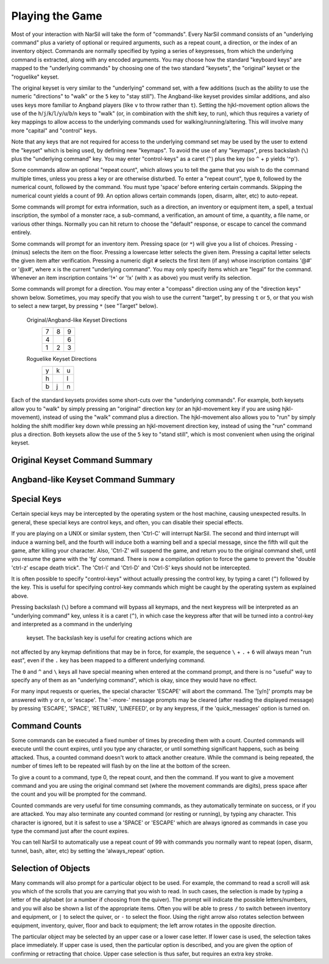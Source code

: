 ================
Playing the Game
================

Most of your interaction with NarSil will take the form of "commands".
Every NarSil command consists of an "underlying command" plus a variety of
optional or required arguments, such as a repeat count, a direction, or the
index of an inventory object. Commands are normally specified by typing a
series of keypresses, from which the underlying command is extracted, along
with any encoded arguments. You may choose how the standard "keyboard keys"
are mapped to the "underlying commands" by choosing one of the two standard
"keysets", the "original" keyset or the "roguelike" keyset.

The original keyset is very similar to the "underlying" command set, with a
few additions (such as the ability to use the numeric "directions" to
"walk" or the ``5`` key to "stay still"). The Angband-like keyset provides
similar additions, and also uses keys more familiar to Angband players
(like ``v`` to throw rather than ``t``). Setting the hjkl-movement option
allows the use of the ``h``/``j``/``k``/``l``/``y``/``u``/``b``/``n`` keys to
"walk" (or, in combination with the shift key, to run), which thus
requires a variety of key mappings to allow access to the underlying
commands used for walking/running/altering. This will involve many more
"capital" and "control" keys.

Note that any keys that are not required for access to the underlying
command set may be used by the user to extend the "keyset" which is being
used, by defining new "keymaps". To avoid the use of any "keymaps", press
backslash (``\``) plus the "underlying command" key. You may enter
"control-keys" as a caret (``^``) plus the key (so ``^`` + ``p`` yields
'^p').

Some commands allow an optional "repeat count", which allows you to tell
the game that you wish to do the command multiple times, unless you press a
key or are otherwise disturbed. To enter a "repeat count", type ``0``,
followed by the numerical count, followed by the command. You must type
'space' before entering certain commands. Skipping the numerical count
yields a count of 99. An option allows certain commands (open, disarm,
alter, etc) to auto-repeat.

Some commands will prompt for extra information, such as a direction, an
inventory or equipment item, a spell, a textual inscription, the symbol of
a monster race, a sub-command, a verification, an amount of time, a
quantity, a file name, or various other things. Normally you can hit return
to choose the "default" response, or escape to cancel the command entirely.

Some commands will prompt for an inventory item. Pressing space
(or ``*``) will give you a list of choices. Pressing ``-`` (minus) selects
the item on the floor. Pressing a lowercase letter selects the given item.
Pressing a capital letter selects the given item after verification.
Pressing a numeric digit ``#`` selects the first item (if any) whose
inscription contains '@#' or '@x#', where ``x`` is the current
"underlying command". You may only specify items which are "legal" for the
command. Whenever an item inscription contains '!*' or '!x' (with ``x``
as above) you must verify its selection.

Some commands will prompt for a direction. You may enter a "compass"
direction using any of the "direction keys" shown below. Sometimes, you may
specify that you wish to use the current "target", by pressing ``t`` or
``5``, or that you wish to select a new target, by pressing ``*`` (see
"Target" below).

        Original/Angband-like Keyset Directions
                 =  =  =
                 7  8  9
                 4     6
                 1  2  3
                 =  =  =

        Roguelike Keyset Directions
                 =  =  =
                 y  k  u
                 h     l
                 b  j  n
                 =  =  =

Each of the standard keysets provides some short-cuts over the "underlying
commands". For example, both keysets allow you to "walk" by simply pressing
an "original" direction key (or an hjkl-movement key if you are
using hjkl-movement), instead of using the "walk" command plus a
direction. The hjkl-movement also allows you to "run" by simply
holding the shift modifier key down while pressing an hjkl-movement
direction key, instead of using the "run" command plus a
direction. Both keysets allow the use of the ``5`` key to "stand still",
which is most convenient when using the original keyset.

Original Keyset Command Summary
===============================

====== ============================= ====== ============================
``a``  Use a staff                   ``A``   (unused)
``b``  Bash a door                   ``B``   (unused)
``c``  Close a door                  ``C``   Center map
``d``  Drop an item                  ``D``   Disarm a trap
``e``  List equipped items           ``E``   Eat some food
``f``  Fire from first quiver        ``F``   Fire from second quiver
``g``  Get objects on floor          ``G``   Ignore an item
``h``  (unused)                      ``H``   (unused)
``i``  List contents of pack         ``I``   (unused)
``j``  (unused)                      ``J``   (unused)
``k``  Destroy an item               ``K``   (unused)
``l``  Look around                   ``L``   Locate player on map
``m``  Fire at nearest target        ``M``   Display map of entire level
``n``  Repeat previous command       ``N``   (unused)
``o``  Open a door or chest          ``O``   Set options
``p``  Blow a horn                   ``P``   Toggle ignoring/unignoring
``q``  Quaff a potion                ``Q``   Kill character & quit
``r``  Remove equipment              ``R``   Enter a command count
``s``  Change song                   ``S``   Toggle stealth mode
``t``  Throw an item                 ``T``   Dig a tunnel
``u``  Use an item                   ``U``   (unused)
``v``  (unused)                      ``V``   Display version info
``w``  Wear/wield equipment          ``W``   (hjkl - locate player on map)
``x``  Examine an item               ``X``   Exchange places
``y``  (unused)                      ``Y``   (unused)
``z``  Stay still                    ``Z``   Rest for a period
``!``  (unused)                      ``^A``  (special - debug command)
``@``  Character description         ``^B``  (hjkl - bash a door)
``#``  (unused)                      ``^C``  (special - break)
``$``  (unused)                      ``^D``  (unused)
``%``  (unused)                      ``^E``  Toggle inven/equip window
``^``  (special - control key)       ``^F``  Fuel your light source
``&``  (unused)                      ``^G``  Do autopickup
``*``  Target monster or location    ``^H``  (unused)
``(``  (unused)                      ``^I``  (special - tab)
``)``  Dump screen to a file         ``^J``  (special - linefeed)
``{``  Inscribe an object            ``^K``  (hjkl - destroy an item)
``}``  Uninscribe an object          ``^L``  (hjkl - look around)
``[``  Display visible monster list  ``^M``  (special - return)
``]``  Display visible object list   ``^N``  (hjkl - repeat previous command)
``-``  (unused)                      ``^O``  Show previous message
``_``  Walk into a trap              ``^P``  Show previous messages
``/``  Alter grid                    ``^Q``  (unused)
``=``  (unused)                      ``^R``  Redraw the screen
``;``  Walk                          ``^S``  Save and don't quit
``:``  Take notes                    ``^T``  Throw automatically
``'``  Target closest monster        ``^U``  (hjkl - use an item)
``"``  Enter a user pref command     ``^V``  (unused)
``,``  (unused)                      ``^W``  (special - wizard mode)
``<``  Go up staircase               ``^X``  Save and quit
``.``  Run                           ``^Y``  (unused)
``>``  Go down staircase             ``^Z``  (unused)
``\``  (special - bypass keymap)      ``~``  Check knowledge
`````  (special - escape)             ``?``  Display help
``|``  Identify symbol               ``Tab`` Display ability menu
``0``  Forge an item
====== ============================= ====== ============================

Angband-like Keyset Command Summary
===================================

======= ============================= ====== ============================
``a``  Change song                   ``A``   (unused)
``b``  (unused)                      ``B``   Bash a door
``c``  Close a door                  ``C``   Character description
``d``  Drop an item                  ``D``   Disarm a trap
``e``  List equipped items           ``E``   Eat some food
``f``  Fire from first quiver        ``F``   Fire from second quiver
``g``  Get objects on floor          ``G``   Ignore an item
``h``  (unused)                      ``H``   (unused)
``i``  List contents of pack         ``I``   Inspect an item
``j``  (unused)                      ``J``   (unused)
``k``  Destroy an item               ``K``   (unused)
``l``  Look around                   ``L``   Locate player on map
``m``  Fire at nearest target        ``M``   Display map of entire level
``n``  Repeat previous command       ``N``   (unused)
``o``  Open a door or chest          ``O``   (unused)
``p``  Blow a horn                   ``P``   Toggle ignoring/unignoring
``q``  Quaff a potion                ``Q``   Kill character & quit
``r``  (unused)                      ``R``   Rest for a period
``s``  Stand still                   ``S``   Toggle stealth mode
``t``  Take off equipment            ``T``   Dig a tunnel
``u``  Use a staff                   ``U``   Use an item
``v``  Throw an item                 ``V``   Display version info
``w``  Wear/wield equipment          ``W``   (hjkl - locate player on map)
``x``  (unused)                      ``X``   Exchange places
``y``  (unused)                      ``Y``   (unused)
``z``  (unused)                      ``Z``   (unused)
``!``  (unused)                      ``^A``  (special - debug command)
``@``  Center map                    ``^B``  (hjkl - bash a door)
``#``  (unused)                      ``^C``  (special - break)
``$``  (unused)                      ``^D``  Forge an item
``%``  (unused)                      ``^E``  Toggle inven/equip window
``^``  (special - control key)       ``^F``  Fuel your light source
``&``  (unused)                      ``^G``  Do autopickup
``*``  Target monster or location    ``^H``  (unused)
``(``  (unused)                      ``^I``  (special - tab)
``)``  Dump screen to a file         ``^J``  (special - linefeed)
``{``  Inscribe an object            ``^K``  (hjkl - destroy an item)
``}``  Uninscribe an object          ``^L``  (hjkl - look around)
``[``  Display visible monster list  ``^M``  (special - return)
``]``  Display visible object list   ``^N``  (hjkl - repeat previous command)
``-``  (unused)                      ``^O``  Show previous message
``_``  Walk into a trap              ``^P``  Show previous messages
``+``  Alter grid                    ``^Q``  (unused)
``=``  Set options                   ``^R``  Redraw the screen
``;``  Walk                          ``^S``  Save and don't quit
``:``  Take notes                    ``^T``  Throw automatically
``'``  Target closest monster        ``^U``  (hjkl - use an item)
``"``  Enter a user pref command     ``^V``  (unused)
``,``  (unused)                      ``^W``  (special - wizard mode)
``<``  Go up staircase               ``^X``  Save and quit
``.``  Run                           ``^Y``  (unused)
``>``  Go down staircase             ``^Z``  (unused)
``\``  (special - bypass keymap)     ``~``   Check knowledge
 `\    (special - escape)            ``?``   Display help
``/``  Identify symbol               ``Tab`` Display ability menu
``0``  Enter a command count
======= ============================= ====== ============================

Special Keys
============
 
Certain special keys may be intercepted by the operating system or the host
machine, causing unexpected results. In general, these special keys are
control keys, and often, you can disable their special effects.

If you are playing on a UNIX or similar system, then 'Ctrl-C' will
interrupt NarSil. The second and third interrupt will induce a warning
bell, and the fourth will induce both a warning bell and a special message,
since the fifth will quit the game, after killing your character. Also,
'Ctrl-Z' will suspend the game, and return you to the original command
shell, until you resume the game with the 'fg' command. There is now a
compilation option to force the game to prevent the "double 'ctrl-z'
escape death trick". The 'Ctrl-\\' and 'Ctrl-D' and 'Ctrl-S' keys
should not be intercepted.
 
It is often possible to specify "control-keys" without actually pressing
the control key, by typing a caret (``^``) followed by the key. This is
useful for specifying control-key commands which might be caught by the
operating system as explained above.

Pressing backslash (``\``) before a command will bypass all keymaps, and
the next keypress will be interpreted as an "underlying command" key,
unless it is a caret (``^``), in which case the keypress after that will be
turned into a control-key and interpreted as a command in the underlying
 keyset. The backslash key is useful for creating actions which are
not affected by any keymap definitions that may be in force, for example,
the sequence ``\`` + ``.`` + ``6`` will always mean "run east", even if the
``.`` key has been mapped to a different underlying command.

The ``0`` and ``^`` and ``\`` keys all have special meaning when entered at
the command prompt, and there is no "useful" way to specify any of them as
an "underlying command", which is okay, since they would have no effect.

For many input requests or queries, the special character 'ESCAPE' will
abort the command. The '[y/n]' prompts may be answered with ``y`` or
``n``, or 'escape'. The '-more-' message prompts may be cleared (after
reading the displayed message) by pressing 'ESCAPE', 'SPACE',
'RETURN', 'LINEFEED', or by any keypress, if the 'quick_messages'
option is turned on.
 
Command Counts
==============
 
Some commands can be executed a fixed number of times by preceding them
with a count. Counted commands will execute until the count expires, until
you type any character, or until something significant happens, such as
being attacked. Thus, a counted command doesn't work to attack another
creature. While the command is being repeated, the number of times left to
be repeated will flash by on the line at the bottom of the screen.

To give a count to a command, type 0, the repeat count, and then the
command. If you want to give a movement command and you are using the
original command set (where the movement commands are digits), press space
after the count and you will be prompted for the command.
 
Counted commands are very useful for time consuming commands, as they
automatically terminate on success, or if you are attacked. You may also
terminate any counted command (or resting or running), by typing any
character. This character is ignored, but it is safest to use a 'SPACE'
or 'ESCAPE' which are always ignored as commands in case you type the
command just after the count expires.

You can tell NarSil to automatically use a repeat count of 99 with
commands you normally want to repeat (open, disarm, tunnel, bash, alter,
etc) by setting the 'always_repeat' option.
  
Selection of Objects
====================
 
Many commands will also prompt for a particular object to be used.
For example, the command to read a scroll will ask you which of the
scrolls that you are carrying that you wish to read.  In such cases, the
selection is made by typing a letter of the alphabet (or a number if choosing
from the quiver).  The prompt will indicate the possible letters/numbers,
and you will also be shown a list of the appropriate items.  Often you will
be able to press ``/`` to switch between inventory and equipment, or ``|`` to
select the quiver, or ``-`` to select the floor.  Using the right arrow also
rotates selection between equipment, inventory, quiver, floor and back to
equipment; the left arrow rotates in the opposite direction.
 
The particular object may be selected by an upper case or a lower case
letter. If lower case is used, the selection takes place immediately. If
upper case is used, then the particular option is described, and you are
given the option of confirming or retracting that choice. Upper case
selection is thus safer, but requires an extra key stroke.

